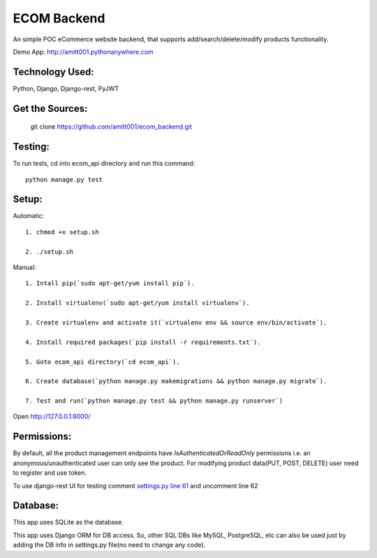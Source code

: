 ============
ECOM Backend
============

An simple POC eCommerce website backend, that supports add/search/delete/modify products functionality.

Demo App: `http://amitt001.pythonanywhere.com`_

Technology Used:
================

Python, Django, Django-rest, PyJWT

Get the Sources:
================

    git clone https://github.com/amitt001/ecom_backend.git

Testing:
========

To run tests, cd into ecom_api directory and run this command::

    python manage.py test

Setup:
======

Automatic::

    1. chmod +x setup.sh

    2. ./setup.sh

Manual::

    1. Intall pip(`sudo apt-get/yum install pip`).

    2. Install virtualenv(`sudo apt-get/yum install virtualenv`).

    3. Create virtualenv and activate it(`virtualenv env && source env/bin/activate`).

    4. Install required packages(`pip install -r requirements.txt`).

    5. Goto ecom_api directory(`cd ecom_api`).

    6. Create database(`python manage.py makemigrations && python manage.py migrate`).

    7. Test and run(`python manage.py test && python manage.py runserver`)

Open http://127.0.0.1:8000/


Permissions:
============

By default, all the product management endpoints have `IsAuthenticatedOrReadOnly` permissions i.e. an anonymous/unauthenticated user can only see the product. For modifying product data(PUT, POST, DELETE) user need to register and use token.

To use django-rest UI for testing comment `settings.py line 61`_ and uncomment line 62

Database:
=========

This app uses SQLite as the database.

This app uses Django ORM for DB access. So, other SQL DBs like MySQL, PostgreSQL, etc can also be used just by adding the DB info in settings.py file(no need to change any code).


.. _`http://amitt001.pythonanywhere.com`: http://amitt001.pythonanywhere.com
.. _`settings.py line 61`: https://github.com/amitt001/ecom_backend/blob/master/ecom_api/ecom_api/settings.py#L61
